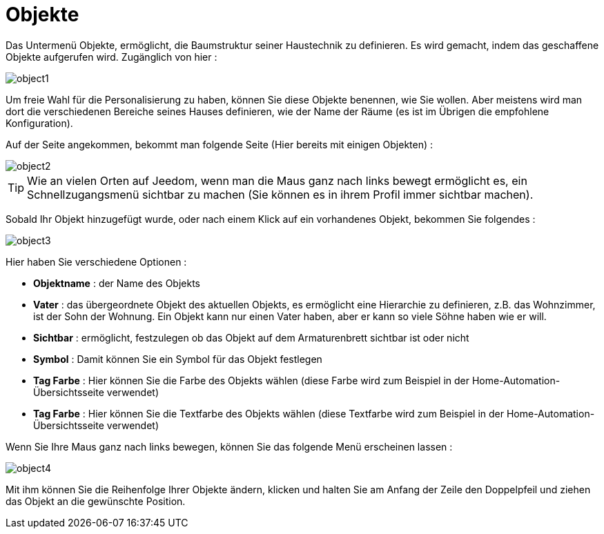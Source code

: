 = Objekte

Das Untermenü Objekte, ermöglicht, die Baumstruktur seiner Haustechnik zu definieren. Es wird gemacht, indem das geschaffene Objekte aufgerufen wird. Zugänglich von hier : 

image::../images/object1.JPG[]

Um freie Wahl für die Personalisierung zu haben, können Sie diese Objekte benennen, wie Sie wollen. Aber meistens wird man dort die verschiedenen Bereiche seines Hauses definieren, wie der Name der  Räume (es ist im Übrigen die empfohlene Konfiguration).

Auf der Seite angekommen, bekommt man folgende Seite (Hier bereits mit einigen Objekten) : 

image::../images/object2.JPG[]

[TIP]
Wie an vielen Orten auf Jeedom, wenn man die Maus ganz nach links bewegt ermöglicht es, ein Schnellzugangsmenü sichtbar zu machen (Sie können es in ihrem Profil immer sichtbar machen).

Sobald Ihr Objekt hinzugefügt wurde, oder nach einem Klick auf ein vorhandenes Objekt, bekommen Sie folgendes : 

image::../images/object3.JPG[]


Hier haben Sie verschiedene Optionen : 

* *Objektname* : der Name des Objekts
* *Vater* : das übergeordnete Objekt des aktuellen Objekts, es ermöglicht eine Hierarchie zu definieren, z.B. das Wohnzimmer,  ist der Sohn der Wohnung. Ein Objekt kann nur einen Vater haben, aber er kann so viele Söhne haben wie er will.
* *Sichtbar* : ermöglicht, festzulegen ob das Objekt auf dem Armaturenbrett sichtbar ist oder nicht
* *Symbol* : Damit können Sie ein Symbol für das Objekt festlegen
* *Tag Farbe* : Hier können Sie die Farbe des Objekts wählen (diese Farbe wird zum Beispiel in der Home-Automation-Übersichtsseite verwendet)
* *Tag Farbe* : Hier können Sie die Textfarbe des Objekts wählen (diese Textfarbe wird zum Beispiel in der Home-Automation-Übersichtsseite verwendet)

Wenn Sie Ihre Maus ganz nach links bewegen, können Sie das folgende Menü erscheinen lassen : 

image::../images/object4.JPG[]

Mit ihm können Sie die Reihenfolge Ihrer Objekte ändern, klicken und halten Sie am Anfang der Zeile den Doppelpfeil und ziehen das Objekt an die gewünschte Position.
